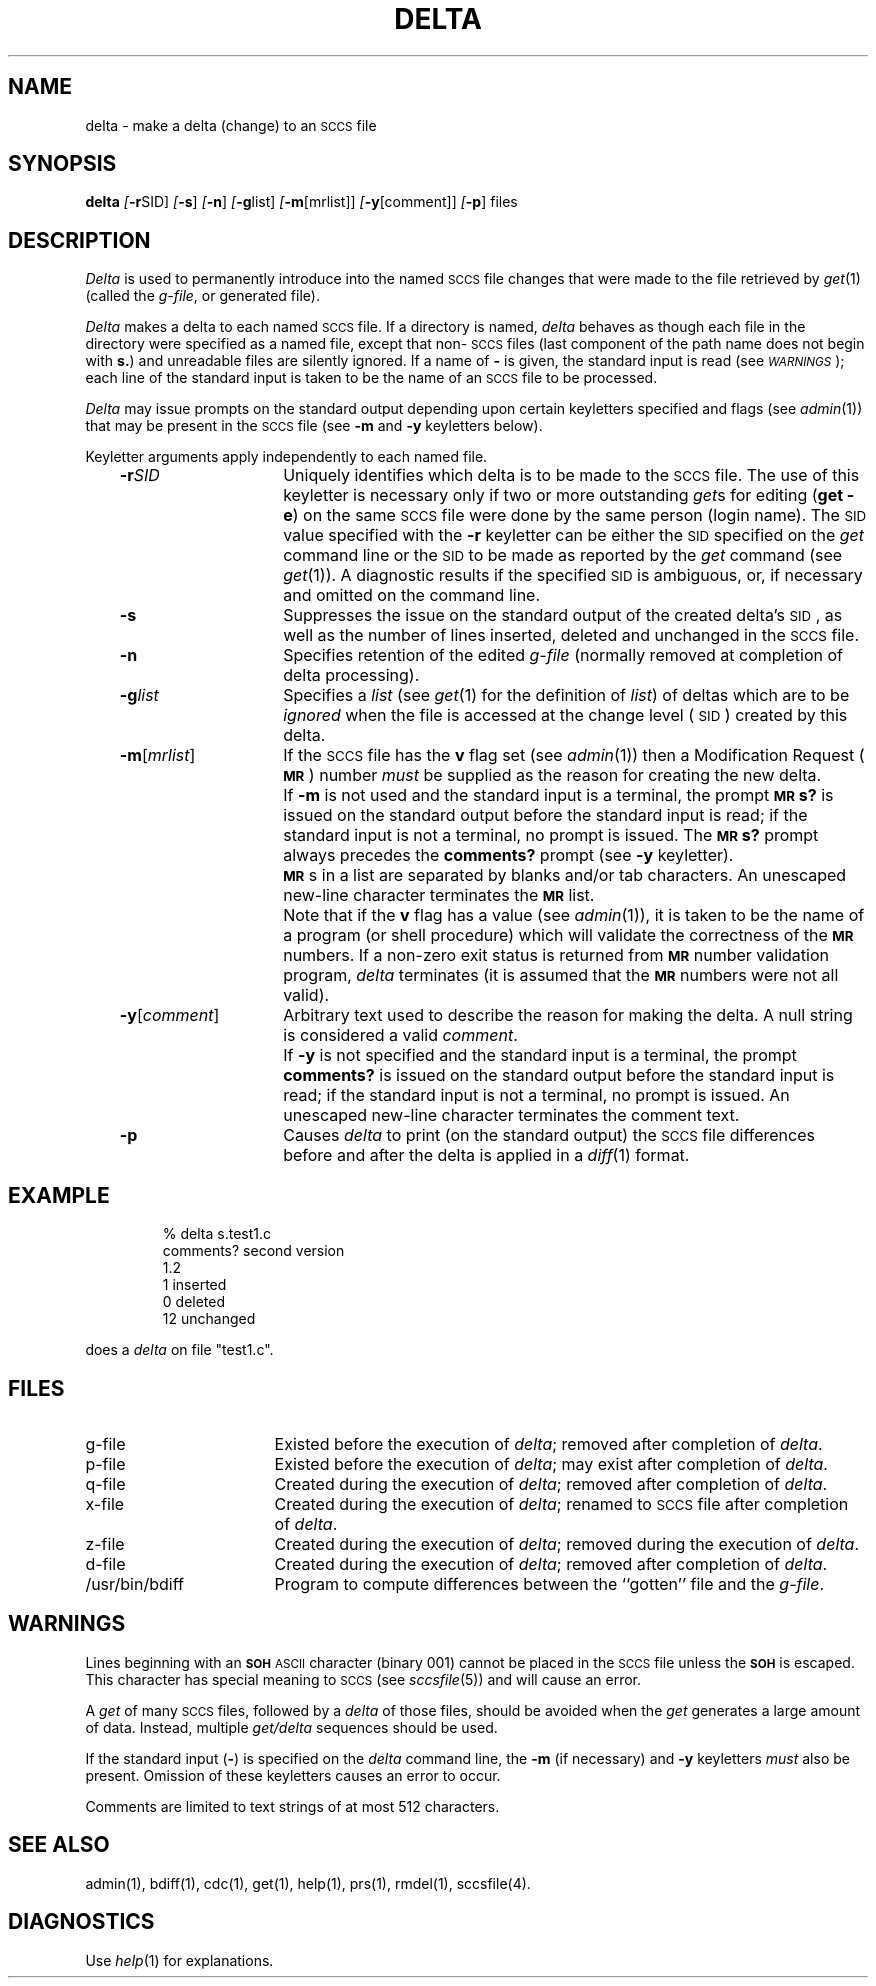 '\"macro stdmacro
.tr ~
.ds P UNIX
.nr f 0
.bd S B 3
.de SP
.if n .ul
\%[\f3\-\\$1\f1\\c
.if n .ul 0
\\$2\\$3
..
.de SF
.if n .ul
\%[\f3\-\\$1\f1]
.if n .ul 0
..
.de AR
.if \\nf \{ \
.    RE
.    nr f 0 \}
.PP
.RS .3i
.TP 15
\f3\-\\$1\\f1
\\$2 \\$3 \\$4 \\$5 \\$6 \\$7 \\$8 \\$9
.nr f 1
..
.de C1
.if \\nf \{ \
.    RE
.    nr f 0 \}
.PP
.RS .3i
.TP 15
\\$1
\\$2 \\$3 \\$4 \\$5 \\$6 \\$7 \\$8 \\$9
.nr f 1
..
.de A1
.if \\nf \{ \
.    RE
.    nr f 0 \}
.PP
.RS .3i
.TP 15
\f3\-\\$1\f1[\f2\\$2\f1]
\\$3 \\$4 \\$5 \\$6 \\$7 \\$8 \\$9
.nr f 1
..
.de A2
.if \\nf \{ \
.    RE
.    nr f 0 \}
.PP
.RS .3i
.TP 15
\f3\-\\$1\f2\\$2\f1
\\$3 \\$4 \\$5 \\$6 \\$7 \\$8 \\$9
.nr f 1
..
.ds W)  \f2\s-1WARNINGS\s+1\f1
.ds M)  \f3\s-1MR\s+1\f1
.ds S)  \s-1SCCS\s+1
.ds I)  \s-1SID\s+1
.TH DELTA 1
.SH NAME
delta \- make a delta (change) to an \s-1SCCS\s+1 file
.SH SYNOPSIS
.B delta
.SP r SID ]
.SF s
.SF n
.SP g list]
.SP m \%[mrlist] ]
.SP y \%[comment] ]
.SF p
files
.SH DESCRIPTION
.I Delta\^
is used to permanently introduce into
the named \*(S) file changes that were made to the file retrieved by
.IR get\^ (1)
(called the
.IR g-file ,
or generated file).
.PP
.I Delta\^
makes a delta to each named \*(S) file.
If a directory is named,
.I delta\^
behaves as though each file in the directory were
specified as a named file,
except that non-\*(S) files
(last component of the path name does not begin with \f3s.\f1)
and unreadable files
are silently ignored.
If a name of \f3\-\f1 is given, the standard input is read
(see \*(W));
each line of the standard input is taken to be the name of an \*(S) file
to be processed.
.PP
.I Delta\^
may issue prompts on the standard output depending upon
certain keyletters specified and flags
(see
.IR admin\^ (1))
that may be
present in the \*(S) file
(see
.B \-m
and
.B \-y
keyletters below).
.PP
Keyletter arguments
apply independently
to each named file.
.A2 r SID Uniquely
identifies which delta is to be made to the \*(S) file.
The use of this keyletter is necessary only if two or more
outstanding
.IR get s
for editing
.RB ( "get \-e" )
on the same \*(S) file were done by the same person
(login name).
The \*(I) value specified with the
.B \-r
keyletter can be either the \*(I) specified on the
.I get\^
command line or the \*(I) to be made as reported by the
.I get\^
command
(see
.IR get\^ (1)).
A diagnostic results if the specified \*(I) is ambiguous, or,
if necessary and omitted on the command line.
.AR s Suppresses
the issue on the standard output of the created delta's \*(I),
as well as the number of lines inserted, deleted and unchanged in the
\*(S) file.
.AR n Specifies retention of the edited
.I g-file\^
(normally removed at completion of delta processing).
.A2 g list Specifies
a \f2list\f1 (see
.IR get\^ (1)
for the definition of \f2list\f1)
of deltas which are to be
.I ignored\^
when the file is accessed at the change level (\*(I))
created by this delta.
.A1 m mrlist If
the \*(S) file has the
.B v
flag set
(see
.IR admin\^ (1))
then a Modification Request (\*(M)) number \f2must\f1 be
supplied as the reason for creating the new delta.
.C1 \& If
.B \-m
is not used and the standard input is a terminal, the prompt
.SM
.B MR\*Ss?
is issued on the standard output before the standard input
is read; if the standard input is not a terminal, no prompt is issued.
The
.SM
.B MR\*Ss?
prompt always precedes the
.B comments?
prompt
(see
.B \-y
keyletter).
.PP
.C1 \& \*(M)s
in a list are separated by blanks and/or tab characters.
An unescaped new-line character terminates the \*(M) list.
.C1 \& Note
that if the
.B v
flag has a value
(see
.IR admin\^ (1)),
it is taken to be the name of a program (or shell procedure) which will validate
the correctness of the \*(M) numbers.
If a non-zero exit status is returned from \*(M) number validation program,
.I delta\^
terminates
(it is assumed that the \*(M) numbers were not all valid).
.A1 y comment Arbitrary
text
used to describe the reason for making the delta.
A null string is considered a valid \f2comment\f1.
.C1 \& If
.B \-y
is not specified and the standard input is a terminal, the prompt
.B comments?
is issued on the standard output before the standard
input is read; if the standard input is not a terminal, no
prompt is issued.
An unescaped new-line character terminates the comment text.
.AR p Causes
.I delta\^
to print (on the standard output) the \*(S) file
differences before and after the delta is applied
in a
.IR diff\^ (1)
format.
.RE
.SH EXAMPLE
.IP
.nf
% delta s.test1.c
  comments?  second version
  1.2
  1 inserted
  0 deleted
  12 unchanged
.fi
.PP
does a 
.I delta\^
on file "test1.c".
.SH FILES
.PP
.PD 0
.TP "\w`/usr/bin/bdiff\ \ \ `u"
g-file
Existed
before the execution of
.IR delta ;
removed after completion of
.IR delta .
.TP
p-file
Existed
before the execution of
.IR delta ;
may exist after completion of
.IR delta .
.TP
q-file
Created during the execution of
.IR delta ;
removed after completion of
.IR delta .
.TP
x-file
Created during the execution of
.IR delta ;
renamed to \*(S) file after completion of
.IR delta .
.TP
z-file
Created during the execution of
.IR delta ;
removed during the execution of
.IR delta .
.TP
d-file
Created during the execution of
.IR delta ;
removed after completion of
.IR delta .
.TP
/usr/bin/bdiff
Program to compute differences
between the ``gotten'' file and the
.IR g-file .
.PD
.SH WARNINGS
Lines beginning with an \s-1\f3SOH\fP ASCII\s+1 character (binary 001)
cannot be placed in the \*(S) file unless the
.SM
.B SOH
is escaped.
This character has special meaning to \*(S)
(see
.I sccsfile\c\^
(5)) and will cause an error.
.PP
A
.I get\^
of many \*(S) files,
followed by a
.I delta\^
of those files, should be avoided when the
.I get\^
generates a large amount of data.
Instead,
multiple
.I "get/delta\^"
sequences should be used.
.PP
If the standard input
(\f3\-\f1)
is specified on the
.I delta\^
command line,
the
.B \-m
(if necessary)
and
.B \-y
keyletters
.I must\^
also be present.
Omission of these keyletters causes an error to occur.
.PP
Comments are limited to text strings of at most 512 characters.
.SH "SEE ALSO"
admin(1),
bdiff(1),
cdc(1),
get(1),
help(1),
prs(1),
rmdel(1),
sccsfile(4).
.br
.\".I "Source Code Control System User's Guide"
.SH DIAGNOSTICS
Use
.IR help\^ (1)
for explanations.
.tr ~~
.\"	@(#)delta.1	5.1 of 11/17/83

